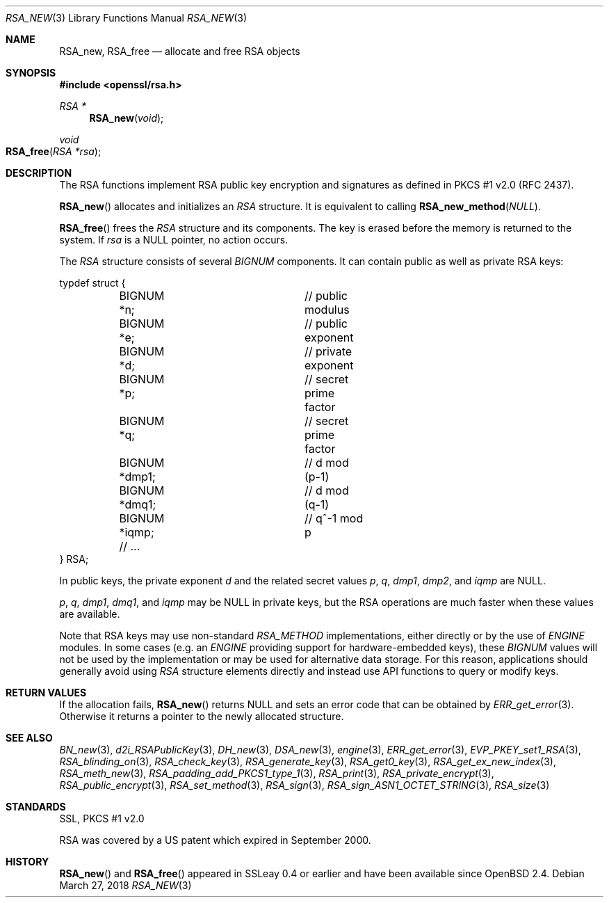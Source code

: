 .\"	$OpenBSD: RSA_new.3,v 1.8 2018/03/27 17:35:50 schwarze Exp $
.\"	OpenSSL doc/man3/RSA_new.pod 99d63d46 Oct 26 13:56:48 2016 -0400
.\"	OpenSSL doc/crypto/rsa.pod 35d2e327 Jun 3 16:19:49 2016 -0400
.\"
.\" This file was written by Ulf Moeller <ulf@openssl.org>.
.\" Copyright (c) 2000, 2002, 2016 The OpenSSL Project.  All rights reserved.
.\"
.\" Redistribution and use in source and binary forms, with or without
.\" modification, are permitted provided that the following conditions
.\" are met:
.\"
.\" 1. Redistributions of source code must retain the above copyright
.\"    notice, this list of conditions and the following disclaimer.
.\"
.\" 2. Redistributions in binary form must reproduce the above copyright
.\"    notice, this list of conditions and the following disclaimer in
.\"    the documentation and/or other materials provided with the
.\"    distribution.
.\"
.\" 3. All advertising materials mentioning features or use of this
.\"    software must display the following acknowledgment:
.\"    "This product includes software developed by the OpenSSL Project
.\"    for use in the OpenSSL Toolkit. (http://www.openssl.org/)"
.\"
.\" 4. The names "OpenSSL Toolkit" and "OpenSSL Project" must not be used to
.\"    endorse or promote products derived from this software without
.\"    prior written permission. For written permission, please contact
.\"    openssl-core@openssl.org.
.\"
.\" 5. Products derived from this software may not be called "OpenSSL"
.\"    nor may "OpenSSL" appear in their names without prior written
.\"    permission of the OpenSSL Project.
.\"
.\" 6. Redistributions of any form whatsoever must retain the following
.\"    acknowledgment:
.\"    "This product includes software developed by the OpenSSL Project
.\"    for use in the OpenSSL Toolkit (http://www.openssl.org/)"
.\"
.\" THIS SOFTWARE IS PROVIDED BY THE OpenSSL PROJECT ``AS IS'' AND ANY
.\" EXPRESSED OR IMPLIED WARRANTIES, INCLUDING, BUT NOT LIMITED TO, THE
.\" IMPLIED WARRANTIES OF MERCHANTABILITY AND FITNESS FOR A PARTICULAR
.\" PURPOSE ARE DISCLAIMED.  IN NO EVENT SHALL THE OpenSSL PROJECT OR
.\" ITS CONTRIBUTORS BE LIABLE FOR ANY DIRECT, INDIRECT, INCIDENTAL,
.\" SPECIAL, EXEMPLARY, OR CONSEQUENTIAL DAMAGES (INCLUDING, BUT
.\" NOT LIMITED TO, PROCUREMENT OF SUBSTITUTE GOODS OR SERVICES;
.\" LOSS OF USE, DATA, OR PROFITS; OR BUSINESS INTERRUPTION)
.\" HOWEVER CAUSED AND ON ANY THEORY OF LIABILITY, WHETHER IN CONTRACT,
.\" STRICT LIABILITY, OR TORT (INCLUDING NEGLIGENCE OR OTHERWISE)
.\" ARISING IN ANY WAY OUT OF THE USE OF THIS SOFTWARE, EVEN IF ADVISED
.\" OF THE POSSIBILITY OF SUCH DAMAGE.
.\"
.Dd $Mdocdate: March 27 2018 $
.Dt RSA_NEW 3
.Os
.Sh NAME
.Nm RSA_new ,
.Nm RSA_free
.Nd allocate and free RSA objects
.Sh SYNOPSIS
.In openssl/rsa.h
.Ft RSA *
.Fn RSA_new void
.Ft void
.Fo RSA_free
.Fa "RSA *rsa"
.Fc
.Sh DESCRIPTION
The RSA functions implement RSA public key encryption and signatures
as defined in PKCS #1 v2.0 (RFC 2437).
.Pp
.Fn RSA_new
allocates and initializes an
.Vt RSA
structure.
It is equivalent to calling
.Fn RSA_new_method NULL .
.Pp
.Fn RSA_free
frees the
.Vt RSA
structure and its components.
The key is erased before the memory is returned to the system.
If
.Fa rsa
is a
.Dv NULL
pointer, no action occurs.
.Pp
The
.Vt RSA
structure consists of several
.Vt BIGNUM
components.
It can contain public as well as private RSA keys:
.Bd -literal
typdef struct {
	BIGNUM *n;		// public modulus
	BIGNUM *e;		// public exponent
	BIGNUM *d;		// private exponent
	BIGNUM *p;		// secret prime factor
	BIGNUM *q;		// secret prime factor
	BIGNUM *dmp1;		// d mod (p-1)
	BIGNUM *dmq1;		// d mod (q-1)
	BIGNUM *iqmp;		// q^-1 mod p
	// ...
} RSA;
.Ed
.Pp
In public keys, the private exponent
.Fa d
and the related secret values
.Fa p , q , dmp1 , dmp2 ,
and
.Fa iqmp
are
.Dv NULL .
.Pp
.Fa p ,
.Fa q ,
.Fa dmp1 ,
.Fa dmq1 ,
and
.Fa iqmp
may be
.Dv NULL
in private keys, but the RSA operations are much faster when these
values are available.
.Pp
Note that RSA keys may use non-standard
.Vt RSA_METHOD
implementations, either directly or by the use of
.Vt ENGINE
modules.
In some cases (e.g. an
.Vt ENGINE
providing support for hardware-embedded keys), these
.Vt BIGNUM
values will not be used by the implementation or may be used for
alternative data storage.
For this reason, applications should generally avoid using
.Vt RSA
structure elements directly and instead use API functions to query
or modify keys.
.Sh RETURN VALUES
If the allocation fails,
.Fn RSA_new
returns
.Dv NULL
and sets an error code that can be obtained by
.Xr ERR_get_error 3 .
Otherwise it returns a pointer to the newly allocated structure.
.Sh SEE ALSO
.Xr BN_new 3 ,
.Xr d2i_RSAPublicKey 3 ,
.Xr DH_new 3 ,
.Xr DSA_new 3 ,
.Xr engine 3 ,
.Xr ERR_get_error 3 ,
.Xr EVP_PKEY_set1_RSA 3 ,
.Xr RSA_blinding_on 3 ,
.Xr RSA_check_key 3 ,
.Xr RSA_generate_key 3 ,
.Xr RSA_get0_key 3 ,
.Xr RSA_get_ex_new_index 3 ,
.Xr RSA_meth_new 3 ,
.Xr RSA_padding_add_PKCS1_type_1 3 ,
.Xr RSA_print 3 ,
.Xr RSA_private_encrypt 3 ,
.Xr RSA_public_encrypt 3 ,
.Xr RSA_set_method 3 ,
.Xr RSA_sign 3 ,
.Xr RSA_sign_ASN1_OCTET_STRING 3 ,
.Xr RSA_size 3
.Sh STANDARDS
SSL, PKCS #1 v2.0
.Pp
RSA was covered by a US patent which expired in September 2000.
.Sh HISTORY
.Fn RSA_new
and
.Fn RSA_free
appeared in SSLeay 0.4 or earlier and have been available since
.Ox 2.4 .
